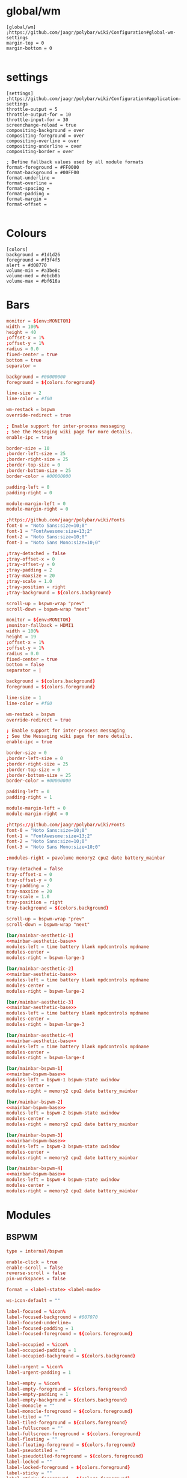 * global/wm
#+begin_src text :tangle config
[global/wm]
;https://github.com/jaagr/polybar/wiki/Configuration#global-wm-settings
margin-top = 0
margin-bottom = 0

#+end_src
* settings
#+begin_src text :tangle config
[settings]
;https://github.com/jaagr/polybar/wiki/Configuration#application-settings
throttle-output = 5
throttle-output-for = 10
throttle-input-for = 30
screenchange-reload = true
compositing-background = over
compositing-foreground = over
compositing-overline = over
compositing-underline = over
compositing-border = over

; Define fallback values used by all module formats
format-foreground = #FF0000
format-background = #00FF00
format-underline =
format-overline =
format-spacing =
format-padding =
format-margin =
format-offset =

#+end_src
* Colours
#+begin_src text :tangle config
[colors]
background = #1d1d26
foreground = #f3f4f5
alert = #d08770
volume-min = #a3be8c
volume-med = #ebcb8b
volume-max = #bf616a
#+end_src
* Bars

#+name: mainbar-aesthetic-base
#+begin_src toml :tangle no
monitor = ${env:MONITOR}
width = 100%
height = 40
;offset-x = 1%
;offset-y = 1%
radius = 0.0
fixed-center = true
bottom = true
separator =

background = #00000000
foreground = ${colors.foreground}

line-size = 2
line-color = #f00

wm-restack = bspwm
override-redirect = true

; Enable support for inter-process messaging
; See the Messaging wiki page for more details.
enable-ipc = true

border-size = 10
;border-left-size = 25
;border-right-size = 25
;border-top-size = 0
;border-bottom-size = 25
border-color = #00000000

padding-left = 0
padding-right = 0

module-margin-left = 0
module-margin-right = 0

;https://github.com/jaagr/polybar/wiki/Fonts
font-0 = "Noto Sans:size=10;0"
font-1 = "FontAwesome:size=13;2"
font-2 = "Noto Sans:size=10;0"
font-3 = "Noto Sans Mono:size=10;0"

;tray-detached = false
;tray-offset-x = 0
;tray-offset-y = 0
;tray-padding = 2
;tray-maxsize = 20
;tray-scale = 1.0
;tray-position = right
;tray-background = ${colors.background}

scroll-up = bspwm-wrap "prev"
scroll-down = bspwm-wrap "next"
#+end_src

#+name: mainbar-bspwm-base
#+begin_src toml :tangle no
monitor = ${env:MONITOR}
;monitor-fallback = HDMI1
width = 100%
height = 19
;offset-x = 1%
;offset-y = 1%
radius = 0.0
fixed-center = true
bottom = false
separator = |

background = ${colors.background}
foreground = ${colors.foreground}

line-size = 1
line-color = #f00

wm-restack = bspwm
override-redirect = true

; Enable support for inter-process messaging
; See the Messaging wiki page for more details.
enable-ipc = true

border-size = 0
;border-left-size = 0
;border-right-size = 25
;border-top-size = 0
;border-bottom-size = 25
border-color = #00000000

padding-left = 0
padding-right = 1

module-margin-left = 0
module-margin-right = 0

;https://github.com/jaagr/polybar/wiki/Fonts
font-0 = "Noto Sans:size=10;0"
font-1 = "FontAwesome:size=13;2"
font-2 = "Noto Sans:size=10;0"
font-3 = "Noto Sans Mono:size=10;0"

;modules-right = pavolume memory2 cpu2 date battery_mainbar

tray-detached = false
tray-offset-x = 0
tray-offset-y = 0
tray-padding = 2
tray-maxsize = 20
tray-scale = 1.0
tray-position = right
tray-background = ${colors.background}

scroll-up = bspwm-wrap "prev"
scroll-down = bspwm-wrap "next"
#+end_src

#+name: mainbar-aesthetic-1
#+begin_src toml :tangle config :noweb yes
[bar/mainbar-aesthetic-1]
<<mainbar-aesthetic-base>>
modules-left = time battery blank mpdcontrols mpdname
modules-center =
modules-right = bspwm-large-1
#+end_src

#+name: mainbar-aesthetic-2
#+begin_src toml :tangle config :noweb yes
[bar/mainbar-aesthetic-2]
<<mainbar-aesthetic-base>>
modules-left = time battery blank mpdcontrols mpdname
modules-center =
modules-right = bspwm-large-2
#+end_src

#+name: mainbar-aesthetic-3
#+begin_src toml :tangle config :noweb yes
[bar/mainbar-aesthetic-3]
<<mainbar-aesthetic-base>>
modules-left = time battery blank mpdcontrols mpdname
modules-center =
modules-right = bspwm-large-3
#+end_src

#+name: mainbar-aesthetic-4
#+begin_src toml :tangle config :noweb yes
[bar/mainbar-aesthetic-4]
<<mainbar-aesthetic-base>>
modules-left = time battery blank mpdcontrols mpdname
modules-center =
modules-right = bspwm-large-4
#+end_src

#+name: mainbar-bspwm-1
#+begin_src toml :tangle config :noweb yes
[bar/mainbar-bspwm-1]
<<mainbar-bspwm-base>>
modules-left = bspwm-1 bspwm-state xwindow
modules-center =
modules-right = memory2 cpu2 date battery_mainbar
#+end_src

#+name: mainbar-bspwm-2
#+begin_src toml :tangle config :noweb yes
[bar/mainbar-bspwm-2]
<<mainbar-bspwm-base>>
modules-left = bspwm-2 bspwm-state xwindow
modules-center =
modules-right = memory2 cpu2 date battery_mainbar
#+end_src

#+name: mainbar-bspwm-3
#+begin_src toml :tangle config :noweb yes
[bar/mainbar-bspwm-3]
<<mainbar-bspwm-base>>
modules-left = bspwm-3 bspwm-state xwindow
modules-center =
modules-right = memory2 cpu2 date battery_mainbar
#+end_src

#+name: mainbar-bspwm-4
#+begin_src toml :tangle config :noweb yes
[bar/mainbar-bspwm-4]
<<mainbar-bspwm-base>>
modules-left = bspwm-4 bspwm-state xwindow
modules-center =
modules-right = memory2 cpu2 date battery_mainbar
#+end_src
* Modules
** BSPWM
#+name: module-bspwm-base
#+begin_src toml :tangle no
type = internal/bspwm

enable-click = true
enable-scroll = false
reverse-scroll = false
pin-workspaces = false

format = <label-state> <label-mode>

ws-icon-default = ""

label-focused = %icon%
label-focused-background = #007070
label-focused-underline=
label-focused-padding = 1
label-focused-foreground = ${colors.foreground}

label-occupied = %icon%
label-occupied-padding = 1
label-occupied-background = ${colors.background}

label-urgent = %icon%
label-urgent-padding = 1

label-empty = %icon%
label-empty-foreground = ${colors.foreground}
label-empty-padding = 1
label-empty-background = ${colors.background}
label-monocle = ""
label-monocle-foreground = ${colors.foreground}
label-tiled = ""
label-tiled-foreground = ${colors.foreground}
label-fullscreen = ""
label-fullscreen-foreground = ${colors.foreground}
label-floating = ""
label-floating-foreground = ${colors.foreground}
label-pseudotiled = ""
label-pseudotiled-foreground = ${colors.foreground}
label-locked = ""
label-locked-foreground = ${colors.foreground}
label-sticky = ""
label-sticky-foreground = ${colors.foreground}
label-private =  ""
label-private-foreground = ${colors.foreground}

; Separator in between workspaces
;label-separator = |
;label-separator-padding = 0
;label-separator-foreground = #ffb52a

format-foreground = ${colors.foreground}
format-background = ${colors.background}


#+end_src

#+name: module-bspwm-large-base
#+begin_src toml :tangle no
type = internal/bspwm

enable-click = true
enable-scroll = false
reverse-scroll = false
pin-workspaces = false

format = <label-state> <label-mode>

ws-icon-default = ""

label-focused = %icon%
label-focused-background = #EBCB8B
label-focused-underline=
label-focused-padding = 5
label-focused-foreground = ${colors.background}

label-occupied = %icon%
label-occupied-padding = 5
label-occupied-background = ${colors.background}

label-urgent = %icon%
label-urgent-padding = 5

label-empty = %icon%
label-empty-foreground = ${colors.foreground}
label-empty-padding = 5
label-empty-background = ${colors.background}
;label-monocle = "  "
;label-monocle-foreground = ${colors.foreground}
;label-tiled = "  "
;label-tiled-foreground = ${colors.foreground}
;label-fullscreen = "  "
;label-fullscreen-foreground = ${colors.foreground}
;label-floating = "  "
;label-floating-foreground = ${colors.foreground}
;label-pseudotiled = "  "
;label-pseudotiled-foreground = ${colors.foreground}
;label-locked = "  "
;label-locked-foreground = ${colors.foreground}
;label-sticky = "  "
;label-sticky-foreground = ${colors.foreground}
;label-private =  "     "
;label-private-foreground = ${colors.foreground}

; Separator in between workspaces
;label-separator = |
;label-separator-padding = 0
;label-separator-foreground = #ffb52a

format-foreground = ${colors.foreground}
format-background = ${colors.background}
#+end_src

#+name: ws-icons-1
#+begin_src toml :tangle no
ws-icon-0 = I;1
ws-icon-1 = II;2
ws-icon-2 = III;3
ws-icon-3 = IV;4
ws-icon-4 = V;5
ws-icon-5 = VI;6
ws-icon-6 = VII;7
ws-icon-7 = VIII;8
ws-icon-8 = IX;9
ws-icon-9 = X;10
#+end_src

#+name: ws-icons-2
#+begin_src toml :tangle no
ws-icon-0 = XI;1
ws-icon-1 = XII;2
ws-icon-2 = XIII;3
ws-icon-3 = XIV;4
ws-icon-4 = XV;5
ws-icon-5 = XVI;6
ws-icon-6 = XVII;7
ws-icon-7 = XVIII;8
ws-icon-8 = XIX;9
ws-icon-9 = XX;10
#+end_src

#+name: ws-icons-3
#+begin_src toml :tangle no
ws-icon-0 = XXI;1
ws-icon-1 = XXII;2
ws-icon-2 = XXIII;3
ws-icon-3 = XXIV;4
ws-icon-4 = XXV;5
ws-icon-5 = XXVI;6
ws-icon-6 = XXVII;7
ws-icon-7 = XXVIII;8
ws-icon-8 = XXIX;9
ws-icon-9 = XXX;10
#+end_src

#+name: ws-icons-4
#+begin_src toml :tangle no
ws-icon-0 = XXXI;1
ws-icon-1 = XXXII;2
ws-icon-2 = XXXIII;3
ws-icon-3 = XXXIV;4
ws-icon-4 = XXXV;5
ws-icon-5 = XXXVI;6
ws-icon-6 = XXXVII;7
ws-icon-7 = XXXVIII;8
ws-icon-8 = XXXIX;9
ws-icon-9 = XL;10
#+end_src

#+name: module-bspwm-1
#+begin_src toml :tangle config :noweb yes
[module/bspwm-1]
<<module-bspwm-base>>
<<ws-icons-1>>
#+end_src

#+name: module-bspwm-2
#+begin_src toml :tangle config :noweb yes
[module/bspwm-2]
<<module-bspwm-base>>
<<ws-icons-2>>
#+end_src

#+name: module-bspwm-3
#+begin_src toml :tangle config :noweb yes
[module/bspwm-3]
<<module-bspwm-base>>
<<ws-icons-3>>
#+end_src

#+name: module-bspwm-4
#+begin_src toml :tangle config :noweb yes
[module/bspwm-4]
<<module-bspwm-base>>
<<ws-icons-4>>
#+end_src

#+name: module-bspwm-large-1
#+begin_src toml :tangle config :noweb yes
[module/bspwm-large-1]
<<module-bspwm-large-base>>
<<ws-icons-1>>
#+end_src

#+name: module-bspwm-large-2
#+begin_src toml :tangle config :noweb yes
[module/bspwm-large-2]
<<module-bspwm-large-base>>
<<ws-icons-2>>
#+end_src

#+name: module-bspwm-large-3
#+begin_src toml :tangle config :noweb yes
[module/bspwm-large-3]
<<module-bspwm-large-base>>
<<ws-icons-3>>
#+end_src

#+name: module-bspwm-large-4
#+begin_src toml :tangle config :noweb yes
[module/bspwm-large-4]
<<module-bspwm-large-base>>
<<ws-icons-4>>
#+end_src
** module/cpu2
#+begin_src text :tangle config
[module/cpu2]
;https://github.com/jaagr/polybar/wiki/Module:-cpu
type = internal/cpu
; Seconds to sleep between updates
; Default: 1
interval = 1
format-foreground = ${colors.foreground}
format-background = ${colors.background}
;format-prefix = "  "
format-prefix-foreground = #cd1f3f
;format-underline = #cd1f3f

label-font = 3

; Available tags:
;   <label> (default)
;   <bar-load>
;   <ramp-load>
;   <ramp-coreload>
format = <label>

format-padding = 2

; Available tokens:
;   %percentage% (default) - total cpu load
;   %percentage-cores% - load percentage for each core
;   %percentage-core[1-9]% - load percentage for specific core
label = Cpu %percentage:3%%

################################################################################

#+end_src
** module/memory2
#+begin_src text :tangle config
[module/memory2]
;https://github.com/jaagr/polybar/wiki/Module:-memory
type = internal/memory
interval = 1
; Available tokens:
;   %percentage_used% (default)
;   %percentage_free%
;   %gb_used%
;   %gb_free%
;   %gb_total%
;   %mb_used%
;   %mb_free%
;   %mb_total%
label = %percentage_used%%

format = Mem <label>
;format-prefix = "  "
format-prefix-foreground = #3384d0
;format-underline = #3384d0
format-foreground = ${colors.foreground}
format-background = ${colors.background}

################################################################################

#+end_src
** module/battery
#+begin_src text :tangle config
[module/battery_mainbar]
;https://github.com/jaagr/polybar/wiki/Module:-battery
type = internal/battery
battery = BAT0
adapter = AC0
full-at = 100

format-charging = <animation-charging> <label-charging>
label-charging = %percentage%%
format-charging-foreground = ${colors.foreground}
format-charging-background = ${colors.background}
;format-charging-underline = #a3c725
format-charging-padding = 1

format-discharging = <ramp-capacity> <label-discharging>
label-discharging = %percentage%%
;format-discharging-underline = #c7ae25
format-discharging-foreground = ${colors.foreground}
format-discharging-background = ${colors.background}
format-discharging-padding = 1

format-full-prefix = " "
;format-full-prefix-foreground = ${colors.foreground}
;format-full-underline = ${colors.background}
format-full-foreground = ${colors.foreground}
format-full-background = ${colors.background}
format-foreground = ${colors.foreground}
format-background = ${colors.background}
format-full-padding = 1

ramp-capacity-0 = 
ramp-capacity-1 = 
ramp-capacity-2 = 
ramp-capacity-3 = 
ramp-capacity-4 = 
;ramp-capacity-foreground = #c7ae25

animation-charging-0 = 
animation-charging-1 = 
animation-charging-2 = 
animation-charging-3 = 
animation-charging-4 = 
;animation-charging-foreground = #a3c725
animation-charging-framerate = 750

################################################################################

#+end_src
** module/time
#+begin_src text :tangle config
[module/time]
;https://github.com/jaagr/polybar/wiki/Module:-date
type = internal/date
; Seconds to sleep between updates
interval = 5
; See "http://en.cppreference.com/w/cpp/io/manip/put_time" for details on how to format the date string
; NOTE: if you want to use syntax tags here you need to use %%{...}
date = " %Y-%m-%d%"
date-alt = " %d-%m-%Y"
time = %H:%M
time-alt = %H:%M
;format-prefix = " "
format-prefix-foreground = #c1941a
;format-underline = #c1941a
format-foreground = ${colors.foreground}
format-background = ${colors.background}

label = %time%

#################################################################

#+end_src
** module/date
#+begin_src text :tangle config
[module/date]
;https://github.com/jaagr/polybar/wiki/Module:-date
type = internal/date
; Seconds to sleep between updates
interval = 5
; See "http://en.cppreference.com/w/cpp/io/manip/put_time" for details on how to format the date string
; NOTE: if you want to use syntax tags here you need to use %%{...}
date = " %Y-%m-%d%"
date-alt = " %d-%m-%Y"
time = %H:%M
time-alt = %H:%M
;format-prefix = " "
format-prefix-foreground = #c1941a
;format-underline = #c1941a
format-foreground = ${colors.foreground}
format-background = ${colors.background}

label = %date% %time%

#################################################################

#+end_src
** module/discord
#+begin_src text :tangle config
[module/discord]
type = custom/script
exec = echo " Discord "
;exec = echo " "
interval = 1
tail = true
format-foreground = ${colors.foreground}
format-background = ${colors.background}
format-prefix-foreground = #738adb
format-underline = #738adb
click-left = discord &
click-right = killall Discord && killall Discord
format-prefix = ""

#################################################################

#+end_src
** module/mpd
#+begin_src text :tangle config
[module/mpd]
;https://github.com/jaagr/polybar/wiki/Module:-mpd
type = internal/mpd
;format-online =  "<label-song>   <icon-prev>  <icon-stop>  <toggle>  <icon-next>"
format-online =  "<icon-prev>  <toggle>  <icon-next>  <label-song>"
;format-online =  "<label-song>  <bar-progress> <icon-prev>  <icon-stop>  <toggle>  <icon-next>"
icon-prev = 
icon-stop = 
icon-play = 
icon-pause = 
icon-next = 
label-song-maxlen = 50
label-song-ellipsis = true
bar-progress-width = 10
bar-progress-indicator = _
bar-progress-fill = .
bar-progress-empty = .
bar-progress-fill-foreground = #ff0
bar-progress-fill-background = ${colors.background}
bar-progress-indicator-foreground = ${colors.foreground}
format-online-foreground = ${colors.foreground}
format-online-background = ${colors.background}
format-online-padding = 5
################################################################################

#+end_src
** module/mpdcontrols
#+begin_src text :tangle config
[module/mpdcontrols]
;https://github.com/jaagr/polybar/wiki/Module:-mpd
type = internal/mpd
;format-online =  "<label-song>   <icon-prev>  <icon-stop>  <toggle>  <icon-next>"
format-online =  "<icon-prev>  <toggle>  <icon-next>"
;format-online =  "<label-song>  <bar-progress> <icon-prev>  <icon-stop>  <toggle>  <icon-next>"
icon-prev = 
icon-stop = 
icon-play = 
icon-pause = 
icon-next = 
label-song-maxlen = 50
label-song-ellipsis = true
bar-progress-width = 10
bar-progress-indicator = _
bar-progress-fill = .
bar-progress-empty = .
bar-progress-fill-foreground = #ff0
bar-progress-fill-background = ${colors.background}
bar-progress-indicator-foreground = ${colors.foreground}
format-online-foreground = ${colors.background}
format-online-background = #A3BE8C
format-online-padding = 5
################################################################################

#+end_src
** module/mpdname
#+begin_src text :tangle config
[module/mpdname]
;https://github.com/jaagr/polybar/wiki/Module:-mpd
type = internal/mpd
format-online =  "<label-song>"
icon-prev = 
icon-stop = 
icon-play = 
icon-pause = 
icon-next = 
label-song = %artist% - %title%
label-song-maxlen = 50
label-song-ellipsis = true
bar-progress-width = 10
bar-progress-indicator = _
bar-progress-fill = .
bar-progress-empty = .
bar-progress-fill-foreground = #ff0
bar-progress-fill-background = ${colors.background}
bar-progress-indicator-foreground = ${colors.foreground}
format-online-foreground = ${colors.foreground}
format-online-background = ${colors.background}
format-online-padding = 5
################################################################################

#+end_src
** module/pavolume
#+begin_src text :tangle config
[module/pavolume]
type = custom/script
tail = true
label = %output%
exec = ~/.config/polybar/scripts/pavolume.sh --listen
click-right = exec pavucontrol
click-left = ~/.config/polybar/scripts/pavolume.sh --togmute
scroll-up = ~/.config/polybar/scripts/pavolume.sh --up
scroll-down = ~/.config/polybar/scripts/pavolume.sh --down
;format-underline = #3EC13F
format-foreground = ${colors.foreground}
format-background = ${colors.background}



################################################################################

#+end_src
** module/blank
#+begin_src text :tangle config
[module/blank]
; alternative separator
type = custom/text
content = "   "
content-foreground = #00000000
content-background =  #00000000
format-foreground = #00000000
format-background = #00000000

#################################################################

#+end_src
** module/volume
#+begin_src text :tangle config
[module/volume]
;https://github.com/jaagr/polybar/wiki/Module:-volume
type = internal/volume
format-volume = "<label-volume>  <bar-volume>"

label-volume = " "
label-volume-foreground = #40ad4b
label-muted = muted

bar-volume-width = 10
bar-volume-foreground-0 = #40ad4b
bar-volume-foreground-1 = #40ad4b
bar-volume-foreground-2 = #40ad4b
bar-volume-foreground-3 = #40ad4b
bar-volume-foreground-4 = #40ad4b
bar-volume-foreground-5 = #40ad4b
bar-volume-foreground-6 = #40ad4b
bar-volume-gradient = false
bar-volume-indicator = 
bar-volume-indicator-font = 2
bar-volume-fill = 
bar-volume-fill-font = 2
bar-volume-empty = 
bar-volume-empty-font = 2
bar-volume-empty-foreground = ${colors.foreground}
format-volume-foreground = ${colors.foreground}
format-volume-background = ${colors.background}
format-muted-prefix = "  "
format-muted-prefix-foreground = "#ff0000"
format-muted-foreground = ${colors.foreground}
format-muted-background = ${colors.background}

################################################################################

#+end_src
** module/wired-network
#+begin_src text :tangle config
[module/wired-network]
;https://github.com/jaagr/polybar/wiki/Module:-network
type = internal/network
interface = enp4s0
;interface = enp14s0
interval = 3.0

; Available tokens:
;   %ifname%    [wireless+wired]
;   %local_ip%  [wireless+wired]
;   %essid%     [wireless]
;   %signal%    [wireless]
;   %upspeed%   [wireless+wired]
;   %downspeed% [wireless+wired]
;   %linkspeed% [wired]
; Default: %ifname% %local_ip%
label-connected =  %ifname%
label-disconnected = %ifname% disconnected

format-connected-foreground = ${colors.foreground}
format-connected-background = ${colors.background}
format-connected-underline = #55aa55
format-connected-prefix = " "
format-connected-prefix-foreground = #55aa55
format-connected-prefix-background = ${colors.background}

format-disconnected = <label-disconnected>
format-disconnected-underline = ${colors.alert}
label-disconnected-foreground = ${colors.foreground}

################################################################################

#+end_src
** module/wireless-network
#+begin_src text :tangle config
[module/wireless-network]
;https://github.com/jaagr/polybar/wiki/Module:-network
type = internal/network
interface = wlp3s0
interval = 3.0
label-connected = %essid%

format-connected = <label-connected>
;format-connected = <ramp-signal> <label-connected>
format-connected-foreground = ${colors.foreground}
format-connected-background = ${colors.background}
format-connected-prefix = "  "
format-connected-prefix-foreground = #7e52c6
format-connected-prefix-background = ${colors.background}
format-connected-underline = #7e52c6

label-disconnected = %ifname% disconnected
label-disconnected-foreground = ${colors.alert}
label-disconnected-background = ${colors.background}

format-disconnected = <label-disconnected>
format-disconnected-foreground = ${colors.alert}
format-disconnected-background = ${colors.background}
format-disconnected-prefix = "  "
format-disconnected-prefix-foreground = ${colors.alert}
format-disconnected-prefix-background = ${colors.background}
format-disconnected-underline =${colors.alert}

ramp-signal-0 = ▁
ramp-signal-1 = ▂
ramp-signal-2 = ▃
ramp-signal-3 = ▄
ramp-signal-4 = ▅
ramp-signal-5 = ▆
ramp-signal-6 = ▇
ramp-signal-7 = █
ramp-signal-foreground = #7e52c6

################################################################################

#+end_src
